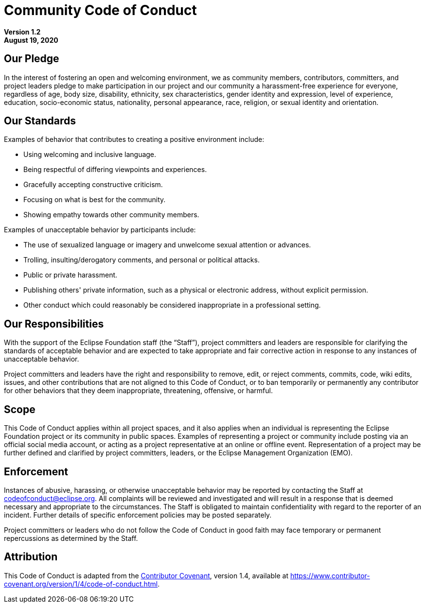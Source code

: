 # Community Code of Conduct

**Version 1.2** +
**August 19, 2020**

## Our Pledge

In the interest of fostering an open and welcoming environment, we as community
members, contributors, committers, and project leaders pledge to make
participation in our project and our community a harassment-free experience for
everyone, regardless of age, body size, disability, ethnicity, sex
characteristics, gender identity and expression, level of experience, education,
socio-economic status, nationality, personal appearance, race, religion, or
sexual identity and orientation.

## Our Standards

Examples of behavior that contributes to creating a positive environment
include:

* Using welcoming and inclusive language.
* Being respectful of differing viewpoints and experiences.
* Gracefully accepting constructive criticism.
* Focusing on what is best for the community.
* Showing empathy towards other community members.

Examples of unacceptable behavior by participants include:

* The use of sexualized language or imagery and unwelcome sexual attention or
  advances.
* Trolling, insulting/derogatory comments, and personal or political attacks.
* Public or private harassment.
* Publishing others' private information, such as a physical or electronic
  address, without explicit permission.
* Other conduct which could reasonably be considered inappropriate in a
  professional setting.

## Our Responsibilities

With the support of the Eclipse Foundation staff (the "`Staff`"), project
committers and leaders are responsible for clarifying the standards of
acceptable behavior and are expected to take appropriate and fair corrective
action in response to any instances of unacceptable behavior.

Project committers and leaders have the right and responsibility to remove,
edit, or reject comments, commits, code, wiki edits, issues, and other
contributions that are not aligned to this Code of Conduct, or to ban
temporarily or permanently any contributor for other behaviors that they deem
inappropriate, threatening, offensive, or harmful.

## Scope

This Code of Conduct applies within all project spaces, and it also applies
when an individual is representing the Eclipse Foundation project or its
community in public spaces. Examples of representing a project or community
include posting via an official social media account, or acting as a project
representative at an online or offline event. Representation of a project may
be further defined and clarified by project committers, leaders, or the
Eclipse Management Organization (EMO).

## Enforcement

Instances of abusive, harassing, or otherwise unacceptable behavior may be
reported by contacting the Staff at codeofconduct@eclipse.org. All complaints
will be reviewed and investigated and will result in a response that is deemed
necessary and appropriate to the circumstances. The Staff is obligated to
maintain confidentiality with regard to the reporter of an incident. Further
details of specific enforcement policies may be posted separately.

Project committers or leaders who do not follow the Code of Conduct in good
faith may face temporary or permanent repercussions as determined by the Staff.

## Attribution

This Code of Conduct is adapted from the
https://www.contributor-covenant.org[Contributor Covenant], version 1.4,
available at
https://www.contributor-covenant.org/version/1/4/code-of-conduct/[https://www.contributor-covenant.org/version/1/4/code-of-conduct.html].
